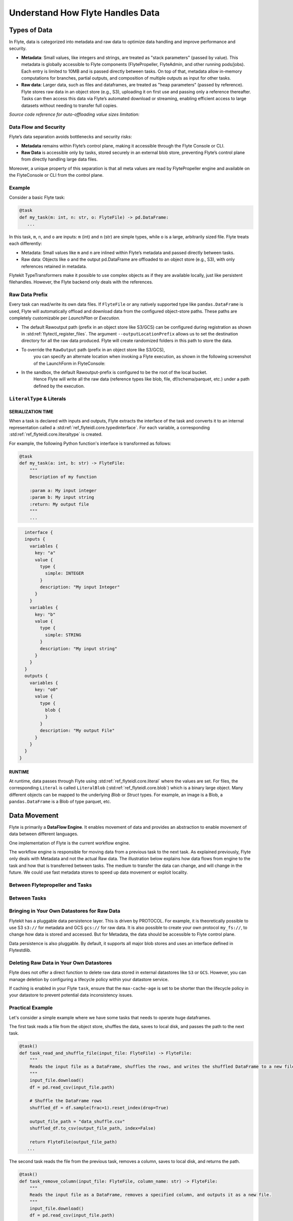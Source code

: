 .. _divedeep-data-management:

#################################
Understand How Flyte Handles Data
#################################

.. tags:: Basic, Glossary, Design

Types of Data
=============

In Flyte, data is categorized into metadata and raw data to optimize data handling and improve performance and security.

* **Metadata**: Small values, like integers and strings, are treated as "stack parameters" (passed by value). This metadata is globally accessible to Flyte components (FlytePropeller, FlyteAdmin, and other running pods/jobs). Each entry is limited to 10MB and is passed directly between tasks. On top of that, metadata allow in-memory computations for branches, partial outputs, and composition of multiple outputs as input for other tasks.

* **Raw data**: Larger data, such as files and dataframes, are treated as "heap parameters" (passed by reference). Flyte stores raw data in an object store (e.g., S3), uploading it on first use and passing only a reference thereafter. Tasks can then access this data via Flyte’s automated download or streaming, enabling efficient access to large datasets without needing to transfer full copies.

*Source code reference for auto-offloading value sizes limitation:*

.. raw:: html

   <a href="https://github.com/flyteorg/flyte/blob/6c4f8dbfc6d23a0cd7bf81480856e9ae1dfa1b27/flytepropeller/pkg/controller/config/config.go#L184-L192">View source code on GitHub</a>

Data Flow and Security
~~~~~~~~~~~~~~~~~~~~~~

Flyte’s data separation avoids bottlenecks and security risks:

* **Metadata** remains within Flyte’s control plane, making it accessible through the Flyte Console or CLI.
* **Raw Data** is accessible only by tasks, stored securely in an external blob store, preventing Flyte’s control plane from directly handling large data files.

Moreover, a unique property of this separation is that all meta values are read by FlytePropeller engine and available on the FlyteConsole or CLI from the control plane.

Example
~~~~~~~

Consider a basic Flyte task:

.. code-block:: python

    @task
    def my_task(m: int, n: str, o: FlyteFile) -> pd.DataFrame:
       ...


In this task, ``m``, ``n``, and ``o`` are inputs: ``m`` (int) and ``n`` (str) are simple types, while ``o`` is a large, arbitrarily sized file.
Flyte treats each differently:

* Metadata: Small values like ``m`` and ``n`` are inlined within Flyte’s metadata and passed directly between tasks.
* Raw data: Objects like ``o`` and the output pd.DataFrame are offloaded to an object store (e.g., S3), with only references retained in metadata.

Flytekit TypeTransformers make it possible to use complex objects as if they are available locally, just like persistent filehandles. However, the Flyte backend only deals with the references.

Raw Data Prefix
~~~~~~~~~~~~~~~

Every task can read/write its own data files. If ``FlyteFile`` or any natively supported type like ``pandas.DataFrame`` is used, Flyte will automatically offload and download
data from the configured object-store paths. These paths are completely customizable per `LaunchPlan` or `Execution`.

* The default Rawoutput path (prefix in an object store like S3/GCS) can be configured during registration as shown in :std:ref:`flytectl_register_files`.
  The argument ``--outputLocationPrefix`` allows us to set the destination directory for all the raw data produced. Flyte will create randomized folders in this path to store the data.
* To override the ``RawOutput`` path (prefix in an object store like S3/GCS),
    you can specify an alternate location when invoking a Flyte execution, as shown in the following screenshot of the LaunchForm in FlyteConsole:

  .. image:: https://raw.githubusercontent.com/flyteorg/static-resources/9cb3d56d7f3b88622749b41ff7ad2d3ebce92726/flyte/concepts/data_movement/launch_raw_output.png

* In the sandbox, the default Rawoutput-prefix is configured to be the root of the local bucket.
    Hence Flyte will write all the raw data (reference types like blob, file, df/schema/parquet, etc.) under a path defined by the execution.


``LiteralType`` & Literals
~~~~~~~~~~~~~~~~~~~~~~~~~~

SERIALIZATION TIME
^^^^^^^^^^^^^^^^^^

When a task is declared with inputs and outputs, Flyte extracts the interface of the task and converts it to an internal representation called a :std:ref:`ref_flyteidl.core.typedinterface`.
For each variable, a corresponding :std:ref:`ref_flyteidl.core.literaltype` is created.

For example, the following Python function's interface is transformed as follows:

.. code-block:: python

    @task
    def my_task(a: int, b: str) -> FlyteFile:
        """
        Description of my function

        :param a: My input integer
        :param b: My input string
        :return: My output file
        """
        ...

.. code-block::

    interface {
    inputs {
      variables {
        key: "a"
        value {
          type {
            simple: INTEGER
          }
          description: "My input Integer"
        }
      }
      variables {
        key: "b"
        value {
          type {
            simple: STRING
          }
          description: "My input string"
        }
      }
    }
    outputs {
      variables {
        key: "o0"
        value {
          type {
            blob {
            }
          }
          description: "My output File"
        }
      }
    }
  }


RUNTIME
^^^^^^^

At runtime, data passes through Flyte using :std:ref:`ref_flyteidl.core.literal` where the values are set.
For files, the corresponding ``Literal`` is called ``LiteralBlob`` (:std:ref:`ref_flyteidl.core.blob`) which is a binary large object.
Many different objects can be mapped to the underlying `Blob` or `Struct` types. For example, an image is a Blob, a ``pandas.DataFrame`` is a Blob of type parquet, etc.

Data Movement
=============

Flyte is primarily a **DataFlow Engine**. It enables movement of data and provides an abstraction to enable movement of data between different languages.

One implementation of Flyte is the current workflow engine.

The workflow engine is responsible for moving data from a previous task to the next task. As explained previously, Flyte only deals with Metadata and not the actual Raw data.
The illustration below explains how data flows from engine to the task and how that is transferred between tasks. The medium to transfer the data can change, and will change in the future.
We could use fast metadata stores to speed up data movement or exploit locality.

Between Flytepropeller and Tasks
~~~~~~~~~~~~~~~~~~~~~~~~~~~~~~~~

.. image:: https://raw.githubusercontent.com/flyteorg/static-resources/9cb3d56d7f3b88622749b41ff7ad2d3ebce92726/flyte/concepts/data_movement/flyte_data_movement.png


Between Tasks
~~~~~~~~~~~~~

.. image:: https://raw.githubusercontent.com/flyteorg/static-resources/9cb3d56d7f3b88622749b41ff7ad2d3ebce92726/flyte/concepts/data_movement/flyte_data_transfer.png


Bringing in Your Own Datastores for Raw Data
~~~~~~~~~~~~~~~~~~~~~~~~~~~~~~~~~~~~~~~~~~~~

Flytekit has a pluggable data persistence layer.
This is driven by PROTOCOL.
For example, it is theoretically possible to use S3 ``s3://`` for metadata and GCS ``gcs://`` for raw data. It is also possible to create your own protocol ``my_fs://``, to change how data is stored and accessed.
But for Metadata, the data should be accessible to Flyte control plane.

Data persistence is also pluggable. By default, it supports all major blob stores and uses an interface defined in Flytestdlib.

Deleting Raw Data in Your Own Datastores
~~~~~~~~~~~~~~~~~~~~~~~~~~~~~~~~~~~~~~~~

Flyte does not offer a direct function to delete raw data stored in external datastores like ``S3`` or ``GCS``. However, you can manage deletion by configuring a lifecycle policy within your datastore service.

If caching is enabled in your Flyte ``task``, ensure that the ``max-cache-age`` is set to be shorter than the lifecycle policy in your datastore to prevent potential data inconsistency issues.

Practical Example
~~~~~~~~~~~~~~~~~

Let's consider a simple example where we have some tasks that needs to operate huge dataframes.

The first task reads a file from the object store, shuffles the data, saves to local disk, and passes the path to the next task.

.. code-block:: python

    @task()
    def task_read_and_shuffle_file(input_file: FlyteFile) -> FlyteFile:
        """
        Reads the input file as a DataFrame, shuffles the rows, and writes the shuffled DataFrame to a new file.
        """
        input_file.download()
        df = pd.read_csv(input_file.path)

        # Shuffle the DataFrame rows
        shuffled_df = df.sample(frac=1).reset_index(drop=True)

        output_file_path = "data_shuffle.csv"
        shuffled_df.to_csv(output_file_path, index=False)

        return FlyteFile(output_file_path)
       ...

The second task reads the file from the previous task, removes a column, saves to local disk, and returns the path.

.. code-block:: python

    @task()
    def task_remove_column(input_file: FlyteFile, column_name: str) -> FlyteFile:
        """
        Reads the input file as a DataFrame, removes a specified column, and outputs it as a new file.
        """
        input_file.download()
        df = pd.read_csv(input_file.path)

        # remove column
        if column_name in df.columns:
            df = df.drop(columns=[column_name])

        output_file_path = "data_finished.csv"
        df.to_csv(output_file_path, index=False)

        return FlyteFile(output_file_path)
       ...

And here is the workflow:

.. code-block:: python

    @workflow
    def wf() -> FlyteFile:
        existed_file = FlyteFile("s3://custom-bucket/data.csv")
        shuffled_file = task_read_and_shuffle_file(input_file=existed_file)
        result_file = task_remove_column(input_file=shuffled_file, column_name="County")
        return result_file
       ...

This example shows how to access an existing file in a MinIO bucket from the Flyte Sandbox and pass it between tasks with ``FlyteFile``.
When a workflow outputs a local file as a ``FlyteFile``, Flyte automatically uploads it to MinIO and provides an S3 URL for downstream tasks, no manual uploads needed. Take a look at the following:

First task output metadata:

.. image:: https://raw.githubusercontent.com/flyteorg/static-resources/9cb3d56d7f3b88622749b41ff7ad2d3ebce92726/flyte/concepts/data_movement/flyte_data_movement_example_output.png

Second task input metadata:

.. image:: https://raw.githubusercontent.com/flyteorg/static-resources/9cb3d56d7f3b88622749b41ff7ad2d3ebce92726/flyte/concepts/data_movement/flyte_data_movement_example_input.png
